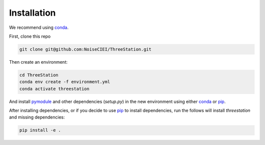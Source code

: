Installation
============

We recommend using conda_.

First, clone this repo

.. code-block:: shell

    git clone git@github.com:NoiseCIEI/ThreeStation.git

Then create an environment:

.. code-block:: shell

    cd ThreeStation
    conda env create -f environment.yml
    conda activate threestation

And install `pymodule <https://github.com/shane-d-zhang/pymodule>`__
and other dependencies (`setup.py`) in the new environment
using either conda_ or pip_.

After installing dependencies, or if you decide to use pip_
to install dependencies, run the follows will install `threestation`
and missing dependencies:

.. code-block:: shell

    pip install -e .


.. _conda: https://docs.conda.io/projects/conda/en/latest/user-guide/install/download.html#anaconda-or-miniconda
.. _pip: https://pip.pypa.io/en/stable/
